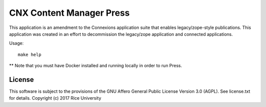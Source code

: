 CNX Content Manager Press
=========================

.. image:: https://travis-ci.org/openstax/cnx-press.svg
   :target: https://travis-ci.org/openstax/cnx-press

.. image:: https://img.shields.io/codecov/c/github/openstax/cnx-press.svg
   :target: https://codecov.io/gh/openstax/cnx-press

.. image:: https://badge.fury.io/py/cnx-press.svg
   :target: http://badge.fury.io/py/cnx-press

This application is an amendment
to the Connexions application suite
that enables legacy/zope-style publications.
This application was created
in an effort to decommission
the legacy/zope application and connected applications.

Usage::

  make help

** Note that you must have Docker installed and
running locally in order to run Press.


License
-------

This software is subject to the provisions of the GNU Affero General
Public License Version 3.0 (AGPL). See license.txt for details.
Copyright (c) 2017 Rice University
